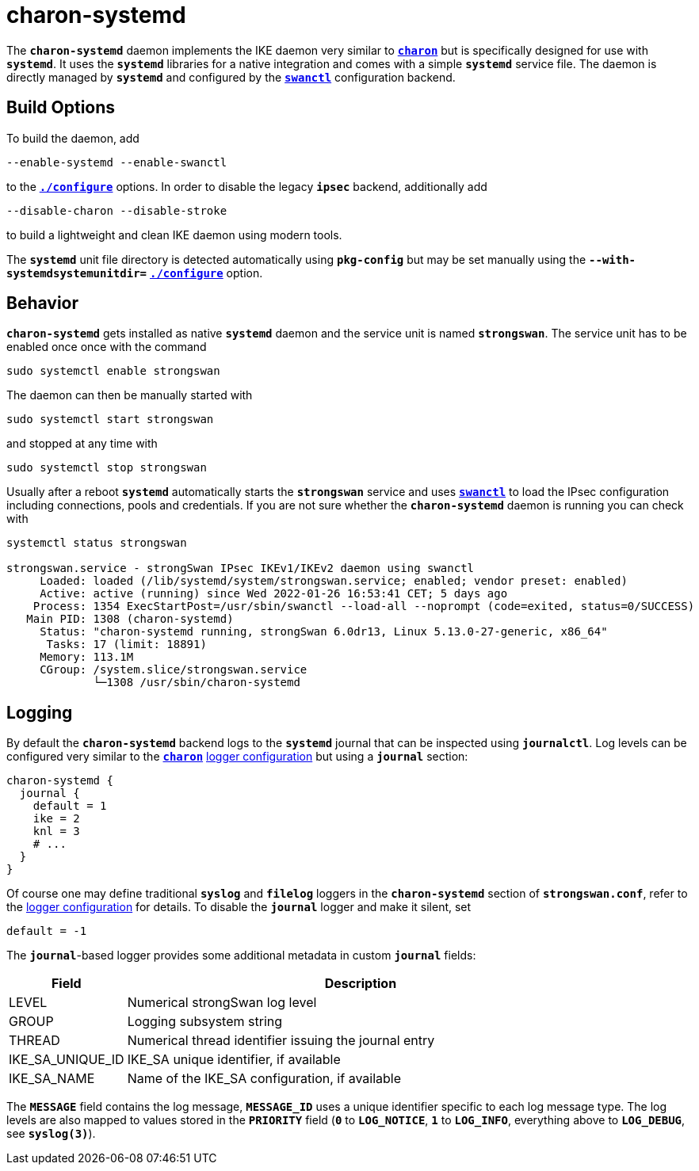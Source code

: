 = charon-systemd

The `*charon-systemd*` daemon implements the IKE daemon very similar to
xref:daemons/charon.adoc[`*charon*`] but is specifically designed for use with
`*systemd*`. It uses the `*systemd*` libraries for a native integration and comes
with a simple `*systemd*` service file. The daemon is directly managed by
`*systemd*` and configured by the xref:swanctl/swanctl.adoc[`*swanctl*`]
configuration backend.

== Build Options

To build the daemon, add

 --enable-systemd --enable-swanctl

to the xref:install/autoconf.adoc[`*./configure*`] options. In order to disable
the legacy `*ipsec*` backend, additionally add

 --disable-charon --disable-stroke

to build a lightweight and clean IKE daemon using modern tools.

The `*systemd*` unit file directory is detected automatically using `*pkg-config*`
but may be set manually using the `*--with-systemdsystemunitdir=*`
xref:install/autoconf.adoc#_with_options[`*./configure*`] option.

== Behavior

`*charon-systemd*` gets installed as native `*systemd*` daemon and the service
unit is named `*strongswan*`. The service unit has to be enabled  once once with
the command

 sudo systemctl enable strongswan

The daemon can then be manually started with

 sudo systemctl start strongswan

and stopped at any time with

 sudo systemctl stop strongswan

Usually after a reboot `*systemd*` automatically starts the `*strongswan*`
service and uses xref:swanctl/swanctl.adoc[`*swanctl*`] to load the IPsec
configuration including connections, pools and credentials. If you are not sure
whether the `*charon-systemd*` daemon is running you can check with
----
systemctl status strongswan

strongswan.service - strongSwan IPsec IKEv1/IKEv2 daemon using swanctl
     Loaded: loaded (/lib/systemd/system/strongswan.service; enabled; vendor preset: enabled)
     Active: active (running) since Wed 2022-01-26 16:53:41 CET; 5 days ago
    Process: 1354 ExecStartPost=/usr/sbin/swanctl --load-all --noprompt (code=exited, status=0/SUCCESS)
   Main PID: 1308 (charon-systemd)
     Status: "charon-systemd running, strongSwan 6.0dr13, Linux 5.13.0-27-generic, x86_64"
      Tasks: 17 (limit: 18891)
     Memory: 113.1M
     CGroup: /system.slice/strongswan.service
             └─1308 /usr/sbin/charon-systemd
----

== Logging

By default the `*charon-systemd*` backend logs to the `*systemd*` journal that
can be inspected using  `*journalctl*`. Log levels can be configured very
similar to the xref:daemons/charon.adoc[`*charon*`]
xref:config/logging.adoc[logger configuration] but using a `*journal*` section:
----
charon-systemd {
  journal {
    default = 1
    ike = 2
    knl = 3
    # ...
  }
}
----
Of course one may define traditional `*syslog*` and `*filelog*` loggers in the
`*charon-systemd*` section of `*strongswan.conf*`, refer to the
xref:config/logging.adoc[logger configuration] for details. To disable the
`*journal*` logger and make it silent, set

 default = -1

The `*journal*`-based logger provides some additional metadata in custom
`*journal*` fields:

[cols="1,4"]
|===
|Field  |Description

|LEVEL
|Numerical strongSwan log level

|GROUP
|Logging subsystem string

|THREAD
|Numerical thread identifier issuing the journal entry

|IKE_SA_UNIQUE_ID
|IKE_SA unique identifier, if available

|IKE_SA_NAME
|Name of the IKE_SA configuration, if available
|===

The `*MESSAGE*` field contains the log message, `*MESSAGE_ID*` uses a unique
identifier specific to each log message type. The log levels are also mapped to
values stored in the `*PRIORITY*` field (`*0*` to `*LOG_NOTICE*`, `*1*` to
`*LOG_INFO*`, everything above to `*LOG_DEBUG*`, see `*syslog(3)*`).
